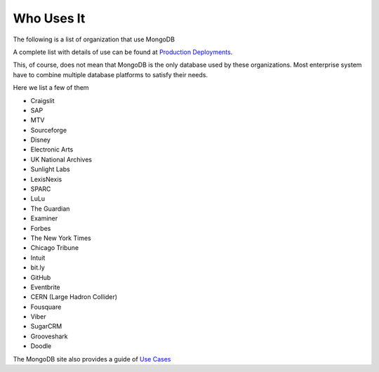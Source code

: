 Who Uses It
===========

The following is a list of organization that use MongoDB

A complete list with details of use can be found at `Production Deployments`_.

This, of course, does not mean that MongoDB is the only database used by these organizations. Most enterprise system have to combine multiple database platforms to satisfy their needs.

Here we list a few of them

* Craigslit
* SAP
* MTV
* Sourceforge
* Disney
* Electronic Arts
* UK National Archives
* Sunlight Labs
* LexisNexis
* SPARC
* LuLu
* The Guardian
* Examiner
* Forbes
* The New York Times
* Chicago Tribune
* Intuit
* bit.ly
* GitHub
* Eventbrite
* CERN (Large Hadron Collider)
* Fousquare
* Viber
* SugarCRM
* Grooveshark
* Doodle

The MongoDB site also provides a guide of `Use Cases`_



.. _Production Deployments: http://www.mongodb.org/display/DOCS/Production+Deployments
.. _Use Cases: http://www.mongodb.org/display/DOCS/Use+Cases
